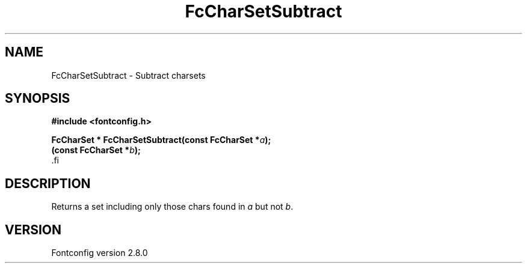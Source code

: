 .\\" auto-generated by docbook2man-spec $Revision: 1.3 $
.TH "FcCharSetSubtract" "3" "18 November 2009" "" ""
.SH NAME
FcCharSetSubtract \- Subtract charsets
.SH SYNOPSIS
.nf
\fB#include <fontconfig.h>
.sp
FcCharSet * FcCharSetSubtract(const FcCharSet *\fIa\fB);
(const FcCharSet *\fIb\fB);
\fR.fi
.SH "DESCRIPTION"
.PP
Returns a set including only those chars found in \fIa\fR but not \fIb\fR\&.
.SH "VERSION"
.PP
Fontconfig version 2.8.0
